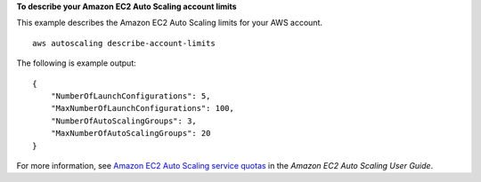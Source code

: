 **To describe your Amazon EC2 Auto Scaling account limits**

This example describes the Amazon EC2 Auto Scaling limits for your AWS account. ::

    aws autoscaling describe-account-limits

The following is example output::

    {
        "NumberOfLaunchConfigurations": 5,
        "MaxNumberOfLaunchConfigurations": 100,
        "NumberOfAutoScalingGroups": 3,
        "MaxNumberOfAutoScalingGroups": 20
    }

For more information, see `Amazon EC2 Auto Scaling service quotas`_ in the *Amazon EC2 Auto Scaling User Guide*.

.. _`Amazon EC2 Auto Scaling service quotas`: https://docs.aws.amazon.com/autoscaling/ec2/userguide/as-account-limits.html
